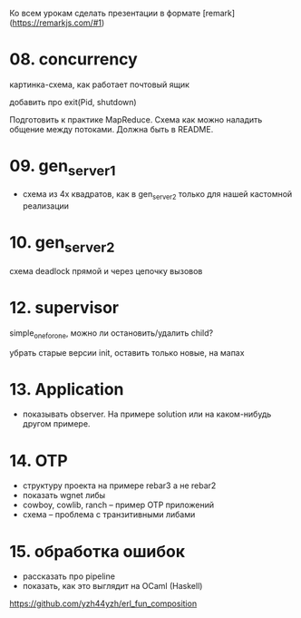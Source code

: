 Ко всем урокам сделать презентации в формате [remark](https://remarkjs.com/#1)


* 08. concurrency

картинка-схема, как работает почтовый ящик

добавить про exit(Pid, shutdown)

Подготовить к практике MapReduce. Схема как можно наладить общение между потоками.
Должна быть в README.


* 09. gen_server_1
- схема из 4х квадратов, как в gen_server_2 только для нашей кастомной реализации


* 10. gen_server_2
схема deadlock
прямой и через цепочку вызовов


* 12. supervisor
simple_one_for_one, можно ли остановить/удалить child?

убрать старые версии init, оставить только новые, на мапах


* 13. Application
- показывать observer. На примере solution или на каком-нибудь другом примере.


* 14. OTP
- структуру проекта на примере rebar3 а не rebar2
- показать wgnet либы
- cowboy, cowlib, ranch -- пример OTP приложений
- схема -- проблема с транзитивными либами


* 15. обработка ошибок
- рассказать про pipeline
- показать, как это выглядит на OCaml (Haskell)
https://github.com/yzh44yzh/erl_fun_composition
